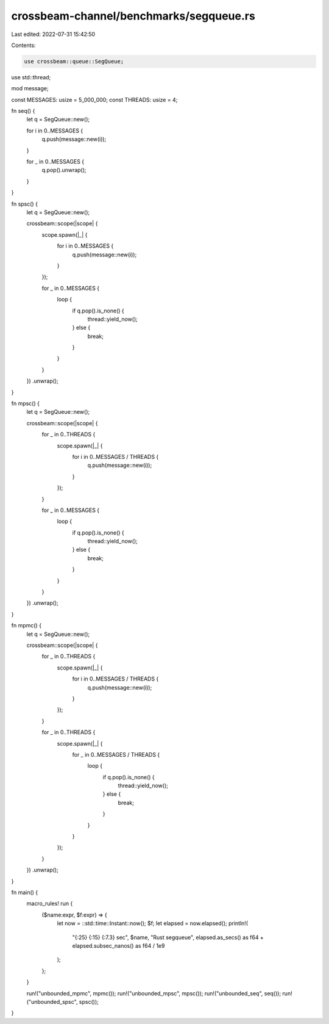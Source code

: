 crossbeam-channel/benchmarks/segqueue.rs
========================================

Last edited: 2022-07-31 15:42:50

Contents:

.. code-block:: rs

    use crossbeam::queue::SegQueue;
use std::thread;

mod message;

const MESSAGES: usize = 5_000_000;
const THREADS: usize = 4;

fn seq() {
    let q = SegQueue::new();

    for i in 0..MESSAGES {
        q.push(message::new(i));
    }

    for _ in 0..MESSAGES {
        q.pop().unwrap();
    }
}

fn spsc() {
    let q = SegQueue::new();

    crossbeam::scope(|scope| {
        scope.spawn(|_| {
            for i in 0..MESSAGES {
                q.push(message::new(i));
            }
        });

        for _ in 0..MESSAGES {
            loop {
                if q.pop().is_none() {
                    thread::yield_now();
                } else {
                    break;
                }
            }
        }
    })
    .unwrap();
}

fn mpsc() {
    let q = SegQueue::new();

    crossbeam::scope(|scope| {
        for _ in 0..THREADS {
            scope.spawn(|_| {
                for i in 0..MESSAGES / THREADS {
                    q.push(message::new(i));
                }
            });
        }

        for _ in 0..MESSAGES {
            loop {
                if q.pop().is_none() {
                    thread::yield_now();
                } else {
                    break;
                }
            }
        }
    })
    .unwrap();
}

fn mpmc() {
    let q = SegQueue::new();

    crossbeam::scope(|scope| {
        for _ in 0..THREADS {
            scope.spawn(|_| {
                for i in 0..MESSAGES / THREADS {
                    q.push(message::new(i));
                }
            });
        }

        for _ in 0..THREADS {
            scope.spawn(|_| {
                for _ in 0..MESSAGES / THREADS {
                    loop {
                        if q.pop().is_none() {
                            thread::yield_now();
                        } else {
                            break;
                        }
                    }
                }
            });
        }
    })
    .unwrap();
}

fn main() {
    macro_rules! run {
        ($name:expr, $f:expr) => {
            let now = ::std::time::Instant::now();
            $f;
            let elapsed = now.elapsed();
            println!(
                "{:25} {:15} {:7.3} sec",
                $name,
                "Rust segqueue",
                elapsed.as_secs() as f64 + elapsed.subsec_nanos() as f64 / 1e9
            );
        };
    }

    run!("unbounded_mpmc", mpmc());
    run!("unbounded_mpsc", mpsc());
    run!("unbounded_seq", seq());
    run!("unbounded_spsc", spsc());
}


